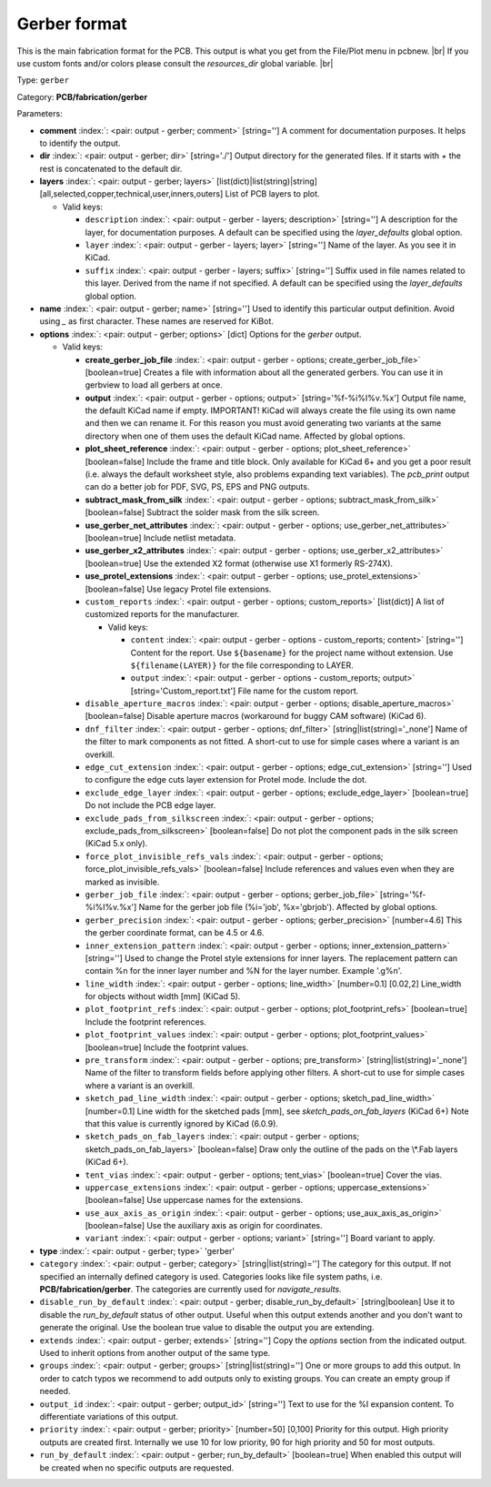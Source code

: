 .. Automatically generated by KiBot, please don't edit this file

.. index::
   pair: Gerber format; gerber

Gerber format
~~~~~~~~~~~~~

This is the main fabrication format for the PCB.
This output is what you get from the File/Plot menu in pcbnew. |br|
If you use custom fonts and/or colors please consult the `resources_dir` global variable. |br|

Type: ``gerber``

Category: **PCB/fabrication/gerber**

Parameters:

-  **comment** :index:`: <pair: output - gerber; comment>` [string=''] A comment for documentation purposes. It helps to identify the output.
-  **dir** :index:`: <pair: output - gerber; dir>` [string='./'] Output directory for the generated files.
   If it starts with `+` the rest is concatenated to the default dir.
-  **layers** :index:`: <pair: output - gerber; layers>` [list(dict)|list(string)|string] [all,selected,copper,technical,user,inners,outers]
   List of PCB layers to plot.

   -  Valid keys:

      -  ``description`` :index:`: <pair: output - gerber - layers; description>` [string=''] A description for the layer, for documentation purposes.
         A default can be specified using the `layer_defaults` global option.
      -  ``layer`` :index:`: <pair: output - gerber - layers; layer>` [string=''] Name of the layer. As you see it in KiCad.
      -  ``suffix`` :index:`: <pair: output - gerber - layers; suffix>` [string=''] Suffix used in file names related to this layer. Derived from the name if not specified.
         A default can be specified using the `layer_defaults` global option.

-  **name** :index:`: <pair: output - gerber; name>` [string=''] Used to identify this particular output definition.
   Avoid using `_` as first character. These names are reserved for KiBot.
-  **options** :index:`: <pair: output - gerber; options>` [dict] Options for the `gerber` output.

   -  Valid keys:

      -  **create_gerber_job_file** :index:`: <pair: output - gerber - options; create_gerber_job_file>` [boolean=true] Creates a file with information about all the generated gerbers.
         You can use it in gerbview to load all gerbers at once.
      -  **output** :index:`: <pair: output - gerber - options; output>` [string='%f-%i%I%v.%x'] Output file name, the default KiCad name if empty.
         IMPORTANT! KiCad will always create the file using its own name and then we can rename it.
         For this reason you must avoid generating two variants at the same directory when one of
         them uses the default KiCad name. Affected by global options.
      -  **plot_sheet_reference** :index:`: <pair: output - gerber - options; plot_sheet_reference>` [boolean=false] Include the frame and title block. Only available for KiCad 6+ and you get a poor result
         (i.e. always the default worksheet style, also problems expanding text variables).
         The `pcb_print` output can do a better job for PDF, SVG, PS, EPS and PNG outputs.
      -  **subtract_mask_from_silk** :index:`: <pair: output - gerber - options; subtract_mask_from_silk>` [boolean=false] Subtract the solder mask from the silk screen.
      -  **use_gerber_net_attributes** :index:`: <pair: output - gerber - options; use_gerber_net_attributes>` [boolean=true] Include netlist metadata.
      -  **use_gerber_x2_attributes** :index:`: <pair: output - gerber - options; use_gerber_x2_attributes>` [boolean=true] Use the extended X2 format (otherwise use X1 formerly RS-274X).
      -  **use_protel_extensions** :index:`: <pair: output - gerber - options; use_protel_extensions>` [boolean=false] Use legacy Protel file extensions.
      -  ``custom_reports`` :index:`: <pair: output - gerber - options; custom_reports>` [list(dict)] A list of customized reports for the manufacturer.

         -  Valid keys:

            -  ``content`` :index:`: <pair: output - gerber - options - custom_reports; content>` [string=''] Content for the report. Use ``${basename}`` for the project name without extension.
               Use ``${filename(LAYER)}`` for the file corresponding to LAYER.
            -  ``output`` :index:`: <pair: output - gerber - options - custom_reports; output>` [string='Custom_report.txt'] File name for the custom report.

      -  ``disable_aperture_macros`` :index:`: <pair: output - gerber - options; disable_aperture_macros>` [boolean=false] Disable aperture macros (workaround for buggy CAM software) (KiCad 6).
      -  ``dnf_filter`` :index:`: <pair: output - gerber - options; dnf_filter>` [string|list(string)='_none'] Name of the filter to mark components as not fitted.
         A short-cut to use for simple cases where a variant is an overkill.

      -  ``edge_cut_extension`` :index:`: <pair: output - gerber - options; edge_cut_extension>` [string=''] Used to configure the edge cuts layer extension for Protel mode. Include the dot.
      -  ``exclude_edge_layer`` :index:`: <pair: output - gerber - options; exclude_edge_layer>` [boolean=true] Do not include the PCB edge layer.
      -  ``exclude_pads_from_silkscreen`` :index:`: <pair: output - gerber - options; exclude_pads_from_silkscreen>` [boolean=false] Do not plot the component pads in the silk screen (KiCad 5.x only).
      -  ``force_plot_invisible_refs_vals`` :index:`: <pair: output - gerber - options; force_plot_invisible_refs_vals>` [boolean=false] Include references and values even when they are marked as invisible.
      -  ``gerber_job_file`` :index:`: <pair: output - gerber - options; gerber_job_file>` [string='%f-%i%I%v.%x'] Name for the gerber job file (%i='job', %x='gbrjob'). Affected by global options.
      -  ``gerber_precision`` :index:`: <pair: output - gerber - options; gerber_precision>` [number=4.6] This the gerber coordinate format, can be 4.5 or 4.6.
      -  ``inner_extension_pattern`` :index:`: <pair: output - gerber - options; inner_extension_pattern>` [string=''] Used to change the Protel style extensions for inner layers.
         The replacement pattern can contain %n for the inner layer number and %N for the layer number.
         Example '.g%n'.
      -  ``line_width`` :index:`: <pair: output - gerber - options; line_width>` [number=0.1] [0.02,2] Line_width for objects without width [mm] (KiCad 5).
      -  ``plot_footprint_refs`` :index:`: <pair: output - gerber - options; plot_footprint_refs>` [boolean=true] Include the footprint references.
      -  ``plot_footprint_values`` :index:`: <pair: output - gerber - options; plot_footprint_values>` [boolean=true] Include the footprint values.
      -  ``pre_transform`` :index:`: <pair: output - gerber - options; pre_transform>` [string|list(string)='_none'] Name of the filter to transform fields before applying other filters.
         A short-cut to use for simple cases where a variant is an overkill.

      -  ``sketch_pad_line_width`` :index:`: <pair: output - gerber - options; sketch_pad_line_width>` [number=0.1] Line width for the sketched pads [mm], see `sketch_pads_on_fab_layers` (KiCad 6+)
         Note that this value is currently ignored by KiCad (6.0.9).
      -  ``sketch_pads_on_fab_layers`` :index:`: <pair: output - gerber - options; sketch_pads_on_fab_layers>` [boolean=false] Draw only the outline of the pads on the \\*.Fab layers (KiCad 6+).
      -  ``tent_vias`` :index:`: <pair: output - gerber - options; tent_vias>` [boolean=true] Cover the vias.
      -  ``uppercase_extensions`` :index:`: <pair: output - gerber - options; uppercase_extensions>` [boolean=false] Use uppercase names for the extensions.
      -  ``use_aux_axis_as_origin`` :index:`: <pair: output - gerber - options; use_aux_axis_as_origin>` [boolean=false] Use the auxiliary axis as origin for coordinates.
      -  ``variant`` :index:`: <pair: output - gerber - options; variant>` [string=''] Board variant to apply.

-  **type** :index:`: <pair: output - gerber; type>` 'gerber'
-  ``category`` :index:`: <pair: output - gerber; category>` [string|list(string)=''] The category for this output. If not specified an internally defined category is used.
   Categories looks like file system paths, i.e. **PCB/fabrication/gerber**.
   The categories are currently used for `navigate_results`.

-  ``disable_run_by_default`` :index:`: <pair: output - gerber; disable_run_by_default>` [string|boolean] Use it to disable the `run_by_default` status of other output.
   Useful when this output extends another and you don't want to generate the original.
   Use the boolean true value to disable the output you are extending.
-  ``extends`` :index:`: <pair: output - gerber; extends>` [string=''] Copy the `options` section from the indicated output.
   Used to inherit options from another output of the same type.
-  ``groups`` :index:`: <pair: output - gerber; groups>` [string|list(string)=''] One or more groups to add this output. In order to catch typos
   we recommend to add outputs only to existing groups. You can create an empty group if
   needed.

-  ``output_id`` :index:`: <pair: output - gerber; output_id>` [string=''] Text to use for the %I expansion content. To differentiate variations of this output.
-  ``priority`` :index:`: <pair: output - gerber; priority>` [number=50] [0,100] Priority for this output. High priority outputs are created first.
   Internally we use 10 for low priority, 90 for high priority and 50 for most outputs.
-  ``run_by_default`` :index:`: <pair: output - gerber; run_by_default>` [boolean=true] When enabled this output will be created when no specific outputs are requested.

